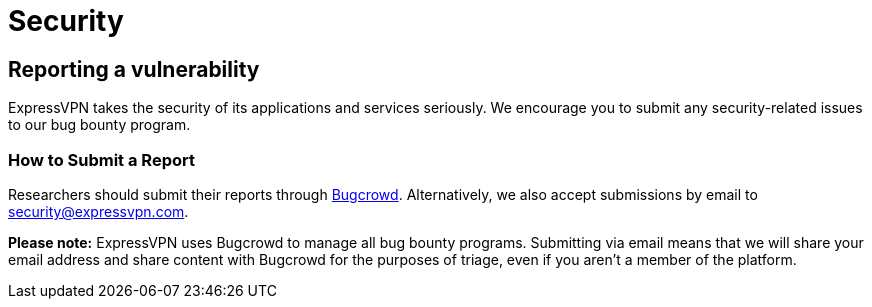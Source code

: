 = Security

== Reporting a vulnerability

ExpressVPN takes the security of its applications and services seriously.
We encourage you to submit any security-related issues to our bug bounty
program.

=== How to Submit a Report

Researchers should submit their reports through
https://bugcrowd.com/expressvpn[Bugcrowd]. Alternatively, we also accept
submissions by email to security@expressvpn.com.

*Please note:* ExpressVPN uses Bugcrowd to manage all bug bounty programs.
Submitting via email means that we will share your email address and share
content with Bugcrowd for the purposes of triage, even if you aren’t a member
of the platform.
